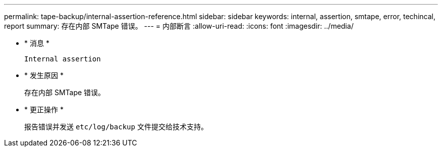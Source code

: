 ---
permalink: tape-backup/internal-assertion-reference.html 
sidebar: sidebar 
keywords: internal, assertion, smtape, error, techincal, report 
summary: 存在内部 SMTape 错误。 
---
= 内部断言
:allow-uri-read: 
:icons: font
:imagesdir: ../media/


* * 消息 *
+
`Internal assertion`

* * 发生原因 *
+
存在内部 SMTape 错误。

* * 更正操作 *
+
报告错误并发送 `etc/log/backup` 文件提交给技术支持。


